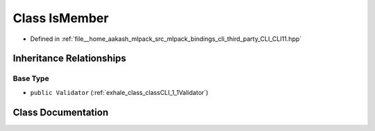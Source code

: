 .. _exhale_class_classCLI_1_1IsMember:

Class IsMember
==============

- Defined in :ref:`file__home_aakash_mlpack_src_mlpack_bindings_cli_third_party_CLI_CLI11.hpp`


Inheritance Relationships
-------------------------

Base Type
*********

- ``public Validator`` (:ref:`exhale_class_classCLI_1_1Validator`)


Class Documentation
-------------------


.. doxygenclass:: CLI::IsMember
   :members:
   :protected-members:
   :undoc-members: